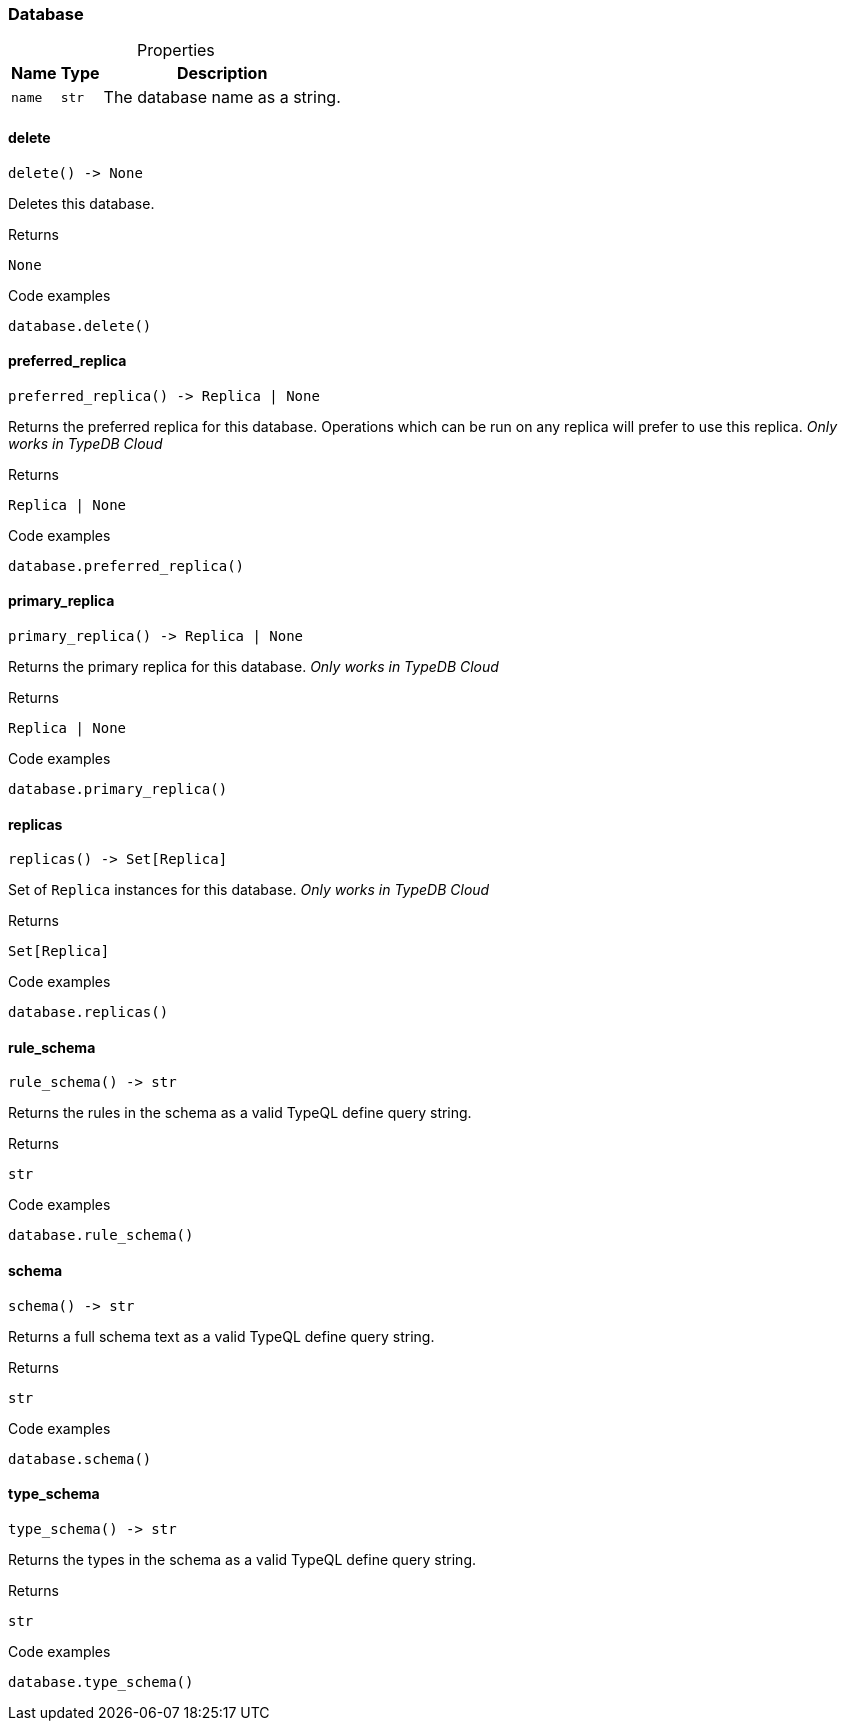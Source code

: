 [#_Database]
=== Database

[caption=""]
.Properties
// tag::properties[]
[cols="~,~,~"]
[options="header"]
|===
|Name |Type |Description
a| `name` a| `str` a| The database name as a string.
|===
// end::properties[]

// tag::methods[]
[#_Database_delete]
==== delete

[source,python]
----
delete() -> None
----

Deletes this database.

[caption=""]
.Returns
`None`

[caption=""]
.Code examples
[source,python]
----
database.delete()
----

[#_Database_preferred_replica]
==== preferred_replica

[source,python]
----
preferred_replica() -> Replica | None
----

Returns the preferred replica for this database. Operations which can be run on any replica will prefer to use this replica. _Only works in TypeDB Cloud_

[caption=""]
.Returns
`Replica | None`

[caption=""]
.Code examples
[source,python]
----
database.preferred_replica()
----

[#_Database_primary_replica]
==== primary_replica

[source,python]
----
primary_replica() -> Replica | None
----

Returns the primary replica for this database. _Only works in TypeDB Cloud_

[caption=""]
.Returns
`Replica | None`

[caption=""]
.Code examples
[source,python]
----
database.primary_replica()
----

[#_Database_replicas]
==== replicas

[source,python]
----
replicas() -> Set[Replica]
----

Set of ``Replica`` instances for this database. _Only works in TypeDB Cloud_

[caption=""]
.Returns
`Set[Replica]`

[caption=""]
.Code examples
[source,python]
----
database.replicas()
----

[#_Database_rule_schema]
==== rule_schema

[source,python]
----
rule_schema() -> str
----

Returns the rules in the schema as a valid TypeQL define query string.

[caption=""]
.Returns
`str`

[caption=""]
.Code examples
[source,python]
----
database.rule_schema()
----

[#_Database_schema]
==== schema

[source,python]
----
schema() -> str
----

Returns a full schema text as a valid TypeQL define query string.

[caption=""]
.Returns
`str`

[caption=""]
.Code examples
[source,python]
----
database.schema()
----

[#_Database_type_schema]
==== type_schema

[source,python]
----
type_schema() -> str
----

Returns the types in the schema as a valid TypeQL define query string.

[caption=""]
.Returns
`str`

[caption=""]
.Code examples
[source,python]
----
database.type_schema()
----

// end::methods[]

